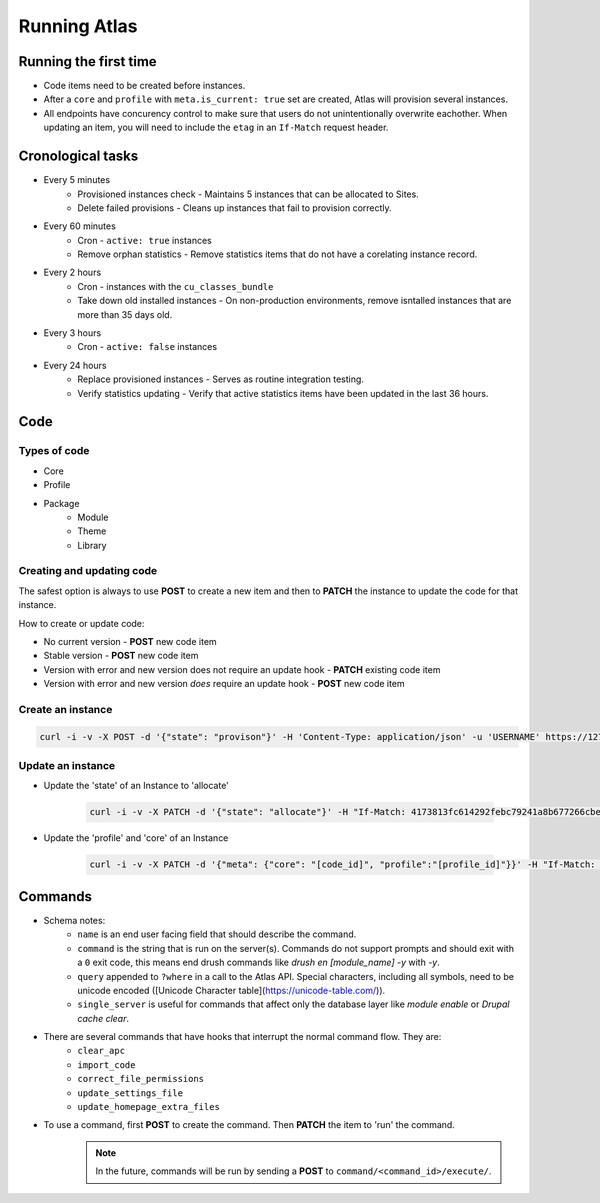 Running Atlas
========================

Running the first time
-------------------------

* Code items need to be created before instances.
* After a ``core`` and ``profile`` with ``meta.is_current: true`` set are created, Atlas will provision several instances.
* All endpoints have concurency control to make sure that users do not unintentionally overwrite eachother. When updating an item, you will need to include the ``etag`` in an ``If-Match`` request header.

Cronological tasks
---------------------

* Every 5 minutes
    * Provisioned instances check - Maintains 5 instances that can be allocated to Sites.
    * Delete failed provisions - Cleans up instances that fail to provision correctly.
* Every 60 minutes
    * Cron - ``active: true`` instances
    * Remove orphan statistics - Remove statistics items that do not have a corelating instance record.
* Every 2 hours
    * Cron - instances with the ``cu_classes_bundle``
    * Take down old installed instances - On non-production environments, remove isntalled instances that are more than 35 days old.
* Every 3 hours
    * Cron - ``active: false`` instances
* Every 24 hours
    * Replace provisioned instances - Serves as routine integration testing.
    * Verify statistics updating - Verify that active statistics items have been updated in the last 36 hours.

Code
----------

Types of code
~~~~~~~~~~~~~~~~~~~

* Core
* Profile
* Package
    * Module
    * Theme
    * Library

Creating and updating code
~~~~~~~~~~~~~~~~~~~~~~~~~~~~~~~~

The safest option is always to use **POST** to create a new item and then to **PATCH** the instance to update the code for that instance.

How to create or update code:

* No current version - **POST** new code item
* Stable version - **POST** new code item
* Version with error and new version does not require an update hook - **PATCH** existing code item
* Version with error and new version *does* require an update hook - **POST** new code item

Create an instance
~~~~~~~~~~~~~~~~~~~~~~

.. code-block:: bash

    curl -i -v -X POST -d '{"state": "provison"}' -H 'Content-Type: application/json' -u 'USERNAME' https://127.0.0.1/atlas/instance

Update an instance
~~~~~~~~~~~~~~~~~~~~~

* Update the 'state' of an Instance to 'allocate'
    
    .. code-block:: bash

        curl -i -v -X PATCH -d '{"state": "allocate"}' -H "If-Match: 4173813fc614292febc79241a8b677266cbed826" -H 'Content-Type: application/json' -u 'USERNAME' https://127.0.0.1/atlas/instance/

* Update the 'profile' and 'core' of an Instance
    
    .. code-block:: bash

        curl -i -v -X PATCH -d '{"meta": {"core": "[code_id]", "profile":"[profile_id]"}}' -H "If-Match: [etag]" -H 'Content-Type: application/json' -u 'USERNAME' https://127.0.0.1/atlas/instance/

Commands
---------------

* Schema notes:
    * ``name`` is an end user facing field that should describe the command.
    * ``command`` is the string that is run on the server(s). Commands do not support prompts and should exit with a ``0`` exit code, this means end drush commands like `drush en [module_name] -y` with `-y`.
    * ``query`` appended to ``?where`` in a call to the Atlas API. Special characters, including all symbols, need to be unicode encoded ([Unicode Character table](https://unicode-table.com/)).
    * ``single_server`` is useful for commands that affect only the database layer like *module enable* or *Drupal cache clear*.
* There are several commands that have hooks that interrupt the normal command flow. They are:
    * ``clear_apc``
    * ``import_code``
    * ``correct_file_permissions``
    * ``update_settings_file``
    * ``update_homepage_extra_files``
* To use a command, first **POST** to create the command. Then **PATCH** the item to 'run' the command. 
    .. note::
        In the future, commands will be run by sending a **POST** to ``command/<command_id>/execute/``.
